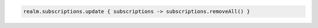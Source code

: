 .. code-block:: kotlin

   realm.subscriptions.update { subscriptions -> subscriptions.removeAll() }
